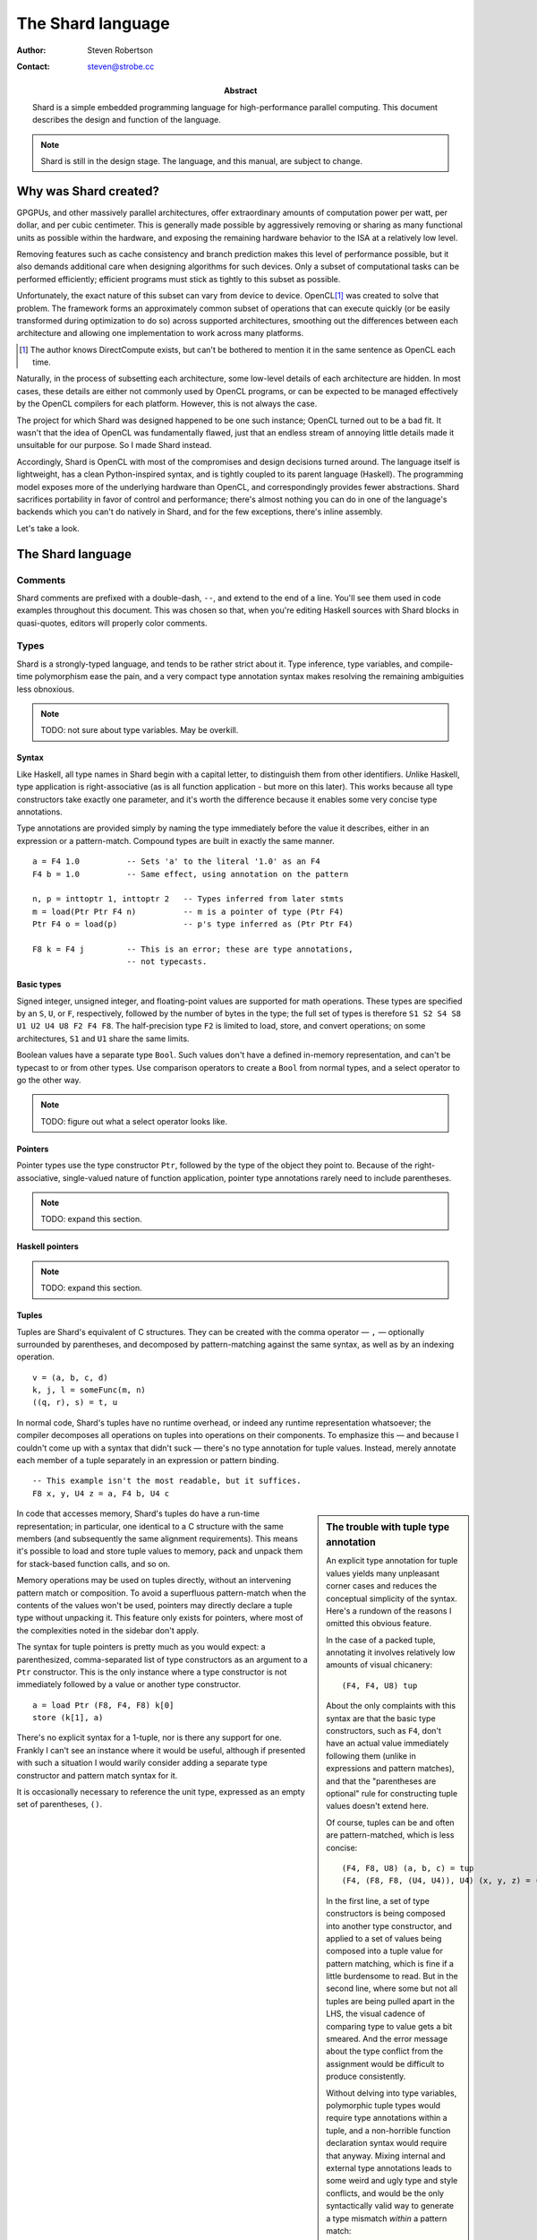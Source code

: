 The Shard language
==================

:Author:    Steven Robertson
:Contact:   steven@strobe.cc
:Abstract:
    Shard is a simple embedded programming language for high-performance
    parallel computing. This document describes the design and function of
    the language.

.. note::
    Shard is still in the design stage. The language, and this
    manual, are subject to change.

Why was Shard created?
----------------------

GPGPUs, and other massively parallel architectures, offer extraordinary amounts
of computation power per watt, per dollar, and per cubic centimeter. This is
generally made possible by aggressively removing or sharing as many functional
units as possible within the hardware, and exposing the remaining hardware
behavior to the ISA at a relatively low level.

Removing features such as cache consistency and branch prediction makes this
level of performance possible, but it also demands additional care when
designing algorithms for such devices. Only a subset of computational tasks can
be performed efficiently; efficient programs must stick as tightly to this
subset as possible.

Unfortunately, the exact nature of this subset can vary from device to device.
OpenCL\ [#]_ was created to solve that problem. The framework forms an
approximately common subset of operations that can execute quickly (or be
easily transformed during optimization to do so) across supported
architectures, smoothing out the differences between each architecture and
allowing one implementation to work across many platforms.

.. [#]  The author knows DirectCompute exists, but can't be bothered to mention
        it in the same sentence as OpenCL each time.

Naturally, in the process of subsetting each architecture, some low-level
details of each architecture are hidden. In most cases, these details are
either not commonly used by OpenCL programs, or can be expected to be managed
effectively by the OpenCL compilers for each platform. However, this is not
always the case.

The project for which Shard was designed happened to be one such instance;
OpenCL turned out to be a bad fit. It wasn't that the idea of OpenCL was
fundamentally flawed, just that an endless stream of annoying little details
made it unsuitable for our purpose. So I made Shard instead.

Accordingly, Shard is OpenCL with most of the compromises and design decisions
turned around.  The language itself is lightweight, has a clean Python-inspired
syntax, and is tightly coupled to its parent language (Haskell). The
programming model exposes more of the underlying hardware than OpenCL, and
correspondingly provides fewer abstractions. Shard sacrifices portability in
favor of control and performance; there's almost nothing you can do in one of
the language's backends which you can't do natively in Shard, and for the
few exceptions, there's inline assembly.

Let's take a look.

The Shard language
------------------

Comments
~~~~~~~~

Shard comments are prefixed with a double-dash, ``--``, and extend to the end
of a line. You'll see them used in code examples throughout this document. This
was chosen so that, when you're editing Haskell sources with Shard blocks in
quasi-quotes, editors will properly color comments.

Types
~~~~~

Shard is a strongly-typed language, and tends to be rather strict about it.
Type inference, type variables, and compile-time polymorphism ease the
pain, and a very compact type annotation syntax makes resolving the
remaining ambiguities less obnoxious.

.. note:: TODO: not sure about type variables. May be overkill.

Syntax
``````

Like Haskell, all type names in Shard begin with a capital letter, to
distinguish them from other identifiers. *Un*\like Haskell, type
application is right-associative (as is all function application - but more
on this later). This works because all type constructors take exactly one
parameter, and it's worth the difference because it enables some very
concise type annotations.

Type annotations are provided simply by naming the type immediately before
the value it describes, either in an expression or a pattern-match.
Compound types are built in exactly the same manner. ::

    a = F4 1.0          -- Sets 'a' to the literal '1.0' as an F4
    F4 b = 1.0          -- Same effect, using annotation on the pattern

    n, p = inttoptr 1, inttoptr 2   -- Types inferred from later stmts
    m = load(Ptr Ptr F4 n)          -- m is a pointer of type (Ptr F4)
    Ptr F4 o = load(p)              -- p's type inferred as (Ptr Ptr F4)

    F8 k = F4 j         -- This is an error; these are type annotations,
                        -- not typecasts.

Basic types
```````````

Signed integer, unsigned integer, and floating-point values are supported
for math operations. These types are specified by an ``S``, ``U``, or
``F``, respectively, followed by the number of bytes in the type; the full
set of types is therefore ``S1 S2 S4 S8 U1 U2 U4 U8 F2 F4 F8``. The
half-precision type ``F2`` is limited to load, store, and convert
operations; on some architectures, ``S1`` and ``U1`` share the same
limits.

Boolean values have a separate type ``Bool``. Such values don't have a
defined in-memory representation, and can't be typecast to or from other
types. Use comparison operators to create a ``Bool`` from normal types, and
a select operator to go the other way.

.. note:: TODO: figure out what a select operator looks like.

Pointers
````````

Pointer types use the type constructor ``Ptr``, followed by the type of the
object they point to. Because of the right-associative, single-valued
nature of function application, pointer type annotations rarely need to
include parentheses.

.. note:: TODO: expand this section.

Haskell pointers
````````````````

.. note:: TODO: expand this section.

Tuples
``````

Tuples are Shard's equivalent of C structures. They can be created with the
comma operator — ``,`` — optionally surrounded by parentheses, and
decomposed by pattern-matching against the same syntax, as well as by an
indexing operation. ::

    v = (a, b, c, d)
    k, j, l = someFunc(m, n)
    ((q, r), s) = t, u

In normal code, Shard's tuples have no runtime overhead, or indeed any
runtime representation whatsoever; the compiler decomposes all operations
on tuples into operations on their components. To emphasize this — and
because I couldn't come up with a syntax that didn't suck — there's no type
annotation for tuple values. Instead, merely annotate each member of a
tuple separately in an expression or pattern binding. ::

    -- This example isn't the most readable, but it suffices.
    F8 x, y, U4 z = a, F4 b, U4 c

.. sidebar:: The trouble with tuple type annotation

    An explicit type annotation for tuple values yields many unpleasant
    corner cases and reduces the conceptual simplicity of the syntax.
    Here's a rundown of the reasons I omitted this obvious feature.

    In the case of a packed tuple, annotating it involves relatively low
    amounts of visual chicanery::

        (F4, F4, U8) tup

    About the only complaints with this syntax are that the basic type
    constructors, such as ``F4``, don't have an actual value immediately
    following them (unlike in expressions and pattern matches), and that
    the "parentheses are optional" rule for constructing tuple values
    doesn't extend here.

    Of course, tuples can be and often are pattern-matched, which is less
    concise::

        (F4, F8, U8) (a, b, c) = tup
        (F4, (F8, F8, (U4, U4)), U4) (x, y, z) = (a, b, c)

    In the first line, a set of type constructors is being composed into
    another type constructor, and applied to a set of values being composed
    into a tuple value for pattern matching, which is fine if a little
    burdensome to read. But in the second line, where some but not all
    tuples are being pulled apart in the LHS, the visual cadence of
    comparing type to value gets a bit smeared. And the error message about
    the type conflict from the assignment would be difficult to produce
    consistently.

    Without delving into type variables, polymorphic tuple types would
    require type annotations within a tuple, and a non-horrible function
    declaration syntax would require that anyway. Mixing internal and
    external type annotations leads to some weird and ugly type and style
    conflicts, and would be the only syntactically valid way to generate a
    type mismatch *within* a pattern match::

        (F4, F8, U8) (a, F4 b, c)   -- this is horrible, why god why, etc

    It also interferes with the "all functions take one argument" property
    that helps these inline type definitions stay conceptually simple.
    Granted, I ditch this property readily for the special case of tuple
    pointers, but it's still nice in the general case.

    There are more reasons why leaving this out, and I should probably come
    back and add them before publishing (TODO: this), but I'll finish
    describing the language first.

In code that accesses memory, Shard's tuples do have a run-time
representation; in particular, one identical to a C structure with the same
members (and subsequently the same alignment requirements). This means it's
possible to load and store tuple values to memory, pack and unpack them for
stack-based function calls, and so on.

Memory operations may be used on tuples directly, without an intervening
pattern match or composition. To avoid a superfluous pattern-match when the
contents of the values won't be used, pointers may directly declare a tuple
type without unpacking it. This feature only exists for pointers, where
most of the complexities noted in the sidebar don't apply.

The syntax for tuple pointers is pretty much as you would expect: a
parenthesized, comma-separated list of type constructors as an argument to
a ``Ptr`` constructor. This is the only instance where a type constructor
is not immediately followed by a value or another type constructor. ::

    a = load Ptr (F8, F4, F8) k[0]
    store (k[1], a)

There's no explicit syntax for a 1-tuple, nor is there any support for one.
Frankly I can't see an instance where it would be useful, although if
presented with such a situation I would warily consider adding a separate
type constructor and pattern match syntax for it.

It is occasionally necessary to reference the unit type, expressed as an
empty set of parentheses, ``()``.

Statements
~~~~~~~~~~

Statements consist of an expression on the RHS, optionally preceded by a
binding and equals character on the LHS. If the LHS is missing, the
statement is assumed to be bound to the unit pattern (that is, it's void);
this is useful for effectful computations.

Expressions
```````````

Expressions in Shard follow the usual C-like syntax and precedence used in most
programming languages. Not all of the operators are present in the language,
but the ones you'd expect are. ::

    1 + 2                           -- = 3
    4 * 5 + 6 / 3                   -- = (4*5) + (6/3) = 22
    1 - -2                          -- = 3 (unary negation supported)
    7 < 6                           -- = False
    a * -4 + 5 < (c + 1.2) / 2      -- means what you think it does

.. note:: TODO: Explicitly list the full set of supported operators.

The ``,`` tuple constructor has the weakest binding, but is otherwise just
a regular operator.

Function calls
``````````````

Many native operations, and most user-defined ones, are expressed through
function calls. In most cases, "function calls" are actually instances of
symbol replacement or in some cases branches to a local copy of the
function's body.

.. note::
    TODO: consider manual control mechanisms for inlining, inline
    threshold, loop unrolling, etc.

As with type constructors, all functions take exactly one argument, and
function application is right-associative.\ [#]_ Of course, that argument
could be a tuple constructed inline, in which case a function call looks
suspiciously like C. ::

    a = sin 0                   -- for single arguments, parens are optional
    b = cos (0)                 -- but they're allowed, of course
    c = sin cos sin cos 1       -- c = sin(cos(sin(cos(1))))

    store(p, c)                 -- opening parens can abut the identifier
    q = (p, c)
    store q                     -- calls can be made with pre-packed tuples
                                -- (but it might be ugly)

.. [#]  Thanks to CoffeeScript_ for the inspiration on this.
.. _CoffeeScript:   http://jashkenas.github.com/coffee-script/

Any function that is "stackless" (see the Flow Control section for the full
details) can return any type, including tuples. Since I haven't implemented
actual, C-convention function calls at all yet, I'm not sure whether
they'll automatically handle popping structure return values off the stack
yet.

Binding and pattern matching
````````````````````````````

Shard is a `single static assignment`_ (SSA) language, meaning each
variable can only be assigned exactly once in a given namespace. See the
Flow Control section for details on how this works.

Pretty much everything you need to know about binding has already been
covered in previous examples: the left-hand side of an equals sign may
contain a single value expression, consisting of either a lone variable
name or a (possibly nested) tuple of them, with optional type annotations
on each. Parentheses are only required for disambiguation. ::

    a, (b, c), (d, e, f), F4 g = yay       -- exciting stuff

That's pretty much it.

Calling this tuple expansion mechanism "pattern matching" is perhaps
overselling it. Eventually, more traditional functional language features
might be incorporated into Shard; a syntactic sugar for pattern matching
with numeric literals is under consideration. More than that, however, and
we're in danger of starting to make an incompatible dialect of Haskell. I'd
rather focus on a high-performance parallel backend for Disciple_ than try
to make Shard too featureful.

.. _single static assignment:
    http://en.wikipedia.org/wiki/Static_single_assignment_form

.. _disciple: http://disciple.ouroborus.net/

Function definitions
~~~~~~~~~~~~~~~~~~~~

Functions are defined with the ``def`` keyword, a function name, the
variable binding for the function argument, and a colon, followed by the
statement block which defines the function body. They are terminated by a
value or control statement, and optionally a ``where`` block. ::

    def funcA(U4 a, U8 b):
        return go extend a
      where:
        def go v:
            if v < b:
                branch go(v * -2)
            else:
                return v

Argument binding
````````````````

The variable binding pattern follows the same conventions as that for the
LHS of an ordinary statement. Here are some examples::

    def func1(U4 a, U4 b):      -- normal, C-like syntax here
        ...

    def func2(U4 a, b):         -- Type annotations can be omitted, in
        ...                     -- which case they will be inferred. See
                                -- the 'polymorphic functions' section.

    def func3(U4 a):            -- If there's a single argument, you can
        ...                     -- use parentheses for consistency,

    def func4 a:                -- or skip them if you prefer.
        ...


    -- CAUTION: I haven't decided if these two formats should be valid or
    -- not for consistency, but they are ugly and should be avoided.

    def func5 U4 a:             -- invalid and ugly
        ...

    def func6 U4 a, U4 b:       -- same
        ...

The variables bound in the pattern are visible throughout the entire
function definition, *including* the ``where`` block if present.

Statement block
```````````````

A line ending in a colon starts a block of statements. Each non-whitespace
line in the statement block must begin with an indent level that is
exactly four spaces greater than that of the line which began the block.
The statement block is terminated by a non-whitespace line which has a smaller
indent, or by end of input.

Each statement in a statement block which contains a binding exposes those
variables bound in a given line to each statement which follows it in that
statement block (or its children). It does not expose these variables to
the current or previous lines, so recursive binding's out. It also cannot
affect the parent block's lexical scope. In other words, closures can only
be formed from, and access, a parent function's arguments. Since this is an
SSA language without first-class functions but with subfunctions, it is no
great loss.

Statement blocks may have additional semantic termination requirements
apart from these syntactic ones. Function bodies are an example; the last
statement in a function body must be a value or control statement. See "Flow
Control" for details.

Where block
```````````

The ``where`` keyword begins a section wherein top-level definitions (for
now, just function definitions) can be expressed within the lexical scope
of the enclosing function. Each function defined in a ``where``
block is visible from the entire function, including its own body and every
other function in the block. The namespace of the parent function at its
head is also visible, including function arguments and any names exposed by
the parent function's parent.

The ``where`` keyword must be indended exactly two spaces greater than the
function body, and its contents must be indended exactly four spaces
greater than the function body, or two more than the keyword. This unusual
configuration was found to emphasize the keyword and its relation to both
its contents and the function body above it.

A function defined in a ``where`` block is free to include a nested
``where`` block of its own.

Polymorphic functions
`````````````````````

Shard doesn't currently support polymorphic functions in any capacity; each
function must fully specify the type of its argument using annotations. We
expect to implement this quickly.  When it is, this will be updated (and
probably moved to the Flow Control section too).

Flow control
~~~~~~~~~~~~

Flow control is expensive on a GPU, and will be for the forseeable future.
High-level languages can obscure the number of flow control instructions
generated, and assembly-language control constructs can be painful and
error-prone. Shard exposes each flow control choice to the programmer, but
uses compact, safe syntax to do so.

Currently, Shard primarily targets NVIDIA GPUs through a PTX backend, and
traditional CPUs via an LLVM backend. While Shard programs compiled for the
latter should run on par with C, the more powerful GPUs remain our primary
focus. The concepts and limitations of CUDA influence the design of Shard,
and are referenced frequently below. If you're not familiar with the
platform, it might be worth checking out NVIDIA's `CUDA developer site`_.

.. _CUDA developer site: http://developer.nvidia.com/object/gpucomputing.html

Host function calls
```````````````````










